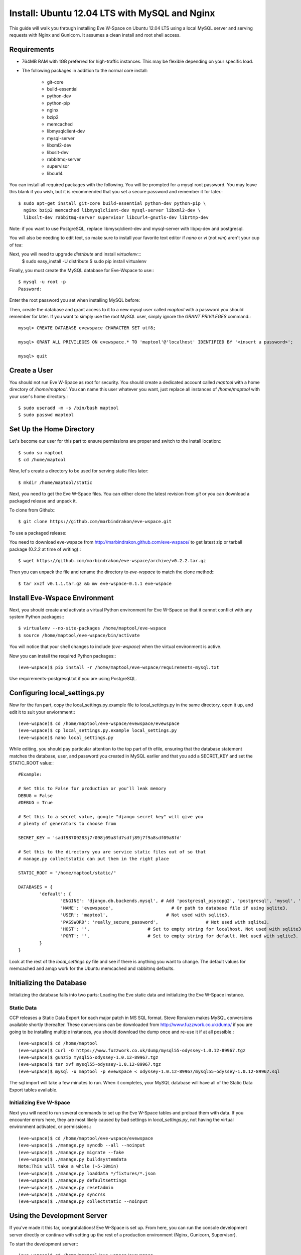 Install: Ubuntu 12.04 LTS with MySQL and Nginx
==============================================

This guide will walk you through installing Eve W-Space on Ubuntu 12.04 LTS using a local MySQL server and serving requests with Nginx and Gunicorn. It assumes a clean install and root shell access.

Requirements
------------
* 764MB RAM with 1GB preferred for high-traffic instances. This may be flexible depending on your specific load.
* The following packages in addition to the normal core install:
  
    * git-core 
    * build-essential
    * python-dev
    * python-pip
    * nginx
    * bzip2
    * memcached
    * libmysqlclient-dev
    * mysql-server
    * libxml2-dev
    * libxslt-dev
    * rabbitmq-server
    * supervisor
    * libcurl4

You can install all required packages with the following. You will be prompted for a mysql root password. You may leave this blank if you wish, but it is recommended that you set a secure password and remember it for later.::

    $ sudo apt-get install git-core build-essential python-dev python-pip \
      nginx bzip2 memcached libmysqlclient-dev mysql-server libxml2-dev \
      libxslt-dev rabbitmq-server supervisor libcurl4-gnutls-dev librtmp-dev

Note: if you want to use PostgreSQL, replace libmysqlclient-dev and mysql-server with libpq-dev and postgresql.

You will also be needing to edit text, so make sure to install your favorite text editor if *nano* or *vi* (not *vim*) aren't your cup of tea:

Next, you will need to upgrade *distribute* and install *virtualenv*:::
    $ sudo easy_install -U distribute
    $ sudo pip install virtualenv

Finally, you must create the MySQL database for Eve-Wspace to use:::

    $ mysql -u root -p
    Password:

Enter the root password you set when installing MySQL before:


Then, create the database and grant access to it to a new mysql user called *maptool* with a password you should remember for later. If you want to simply use the root MySQL user, simply ignore the *GRANT PRIVILEGES* command.::

    mysql> CREATE DATABASE evewspace CHARACTER SET utf8;

    mysql> GRANT ALL PRIVILEGES ON evewspace.* TO 'maptool'@'localhost' IDENTIFIED BY '<insert a password>';

    mysql> quit

Create a User
-------------

You should not run Eve W-Space as root for security. You should create a dedicated account called *maptool* with a home directory of */home/maptool*. You can name this user whatever you want, just replace all instances of */home/maptool* with your user's home directory.::

    $ sudo useradd -m -s /bin/bash maptool
    $ sudo passwd maptool

Set Up the Home Directory
-------------------------

Let's become our user for this part to ensure permissions are proper and switch to the install location:::

    $ sudo su maptool
    $ cd /home/maptool

Now, let's create a directory to be used for serving static files later::

    $ mkdir /home/maptool/static

Next, you need to get the Eve W-Space files. You can either clone the latest revision from *git* or you can download a packaged release and unpack it.

To clone from Github:::

    $ git clone https://github.com/marbindrakon/eve-wspace.git

To use a packaged release:

You need to download eve-wspace from http://marbindrakon.github.com/eve-wspace/ to get latest zip or tarball package (0.2.2 at time of writing):::
	
    $ wget https://github.com/marbindrakon/eve-wspace/archive/v0.2.2.tar.gz

Then you can unpack the file and rename the directory to *eve-wspace* to match the clone method:::

    $ tar xvzf v0.1.1.tar.gz && mv eve-wspace-0.1.1 eve-wspace

Install Eve-Wspace Environment
------------------------------

Next, you should create and activate a virtual Python environment for Eve W-Space so that it cannot conflict with any system Python packages::: 

    $ virtualenv --no-site-packages /home/maptool/eve-wspace
    $ source /home/maptool/eve-wspace/bin/activate

You will notice that your shell changes to include *(eve-wspace)* when the virtual environment is active.

Now you can install the required Python packages:::

    (eve-wspace)$ pip install -r /home/maptool/eve-wspace/requirements-mysql.txt

Use requirements-postgresql.txt if you are using PostgreSQL.

Configuring local_settings.py
-----------------------------

Now for the fun part, copy the local_settings.py.example file to local_settings.py in the same directory, open it up, and edit it to suit your enviornment:::

    (eve-wspace)$ cd /home/maptool/eve-wspace/evewspace/evewspace
    (eve-wspace)$ cp local_settings.py.example local_settings.py
    (eve-wspace)$ nano local_settings.py

While editing, you should pay particular attention to the top part of th efile, ensuring that the database statement matches the database, user, and password you created in MySQL earlier and that you add a SECRET_KEY and set the STATIC_ROOT value:::

    #Example:

    # Set this to False for production or you'll leak memory
    DEBUG = False
    #DEBUG = True

    # Set this to a secret value, google "django secret key" will give you
    # plenty of generators to choose from

    SECRET_KEY = 'sadf98709283j7r098j09a8fd7sdfj89j7f9a8sdf09a8fd'

    # Set this to the directory you are service static files out of so that
    # manage.py collectstatic can put them in the right place

    STATIC_ROOT = "/home/maptool/static/"

    DATABASES = {
            'default': {
                    'ENGINE': 'django.db.backends.mysql', # Add 'postgresql_psycopg2', 'postgresql', 'mysql', 'sqlite3' or 'oracle'.
                    'NAME': 'evewspace',                      # Or path to database file if using sqlite3.
                    'USER': 'maptool',                      # Not used with sqlite3.
                    'PASSWORD': 'really_secure_password',                  # Not used with sqlite3.
                    'HOST': '',                      # Set to empty string for localhost. Not used with sqlite3.
                    'PORT': '',                      # Set to empty string for default. Not used with sqlite3.
            }
    }

Look at the rest of the *local_settings.py* file and see if there is anything you want to change. The default values for memcached and amqp work for the Ubuntu memcached and rabbitmq defaults.

Initializing the Database
-------------------------

Initializing the database falls into two parts: Loading the Eve static data and initializing the Eve W-Space instance.

Static Data
^^^^^^^^^^^

CCP releases a Static Data Export for each major patch in MS SQL format. Steve Ronuken makes MySQL conversions available shortly thereafter. These conversions can be downloaded from http://www.fuzzwork.co.uk/dump/ if you are going to be installing multiple instances, you should download the dump once and re-use it if at all possible.::

    (eve-wspace)$ cd /home/maptool
    (eve-wspace)$ curl -O https://www.fuzzwork.co.uk/dump/mysql55-odyssey-1.0.12-89967.tgz
    (eve-wspace)$ gunzip mysql55-odyssey-1.0.12-89967.tgz
    (eve-wspace)$ tar xvf mysql55-odyssey-1.0.12-89967.tgz
    (eve-wspace)$ mysql -u maptool -p evewspace < odyssey-1.0.12-89967/mysql55-odyssey-1.0.12-89967.sql

The sql import will take a few minutes to run. When it completes, your MySQL database will have all of the Static Data Export tables available.

Initializing Eve W-Space
^^^^^^^^^^^^^^^^^^^^^^^^

Next you will need to run several commands to set up the Eve W-Space tables and preload them with data. If you encounter errors here, they are most likely caused by bad settings in *local_settings.py*, not having the virtual environment activated, or permissions.::

    (eve-wspace)$ cd /home/maptool/eve-wspace/evewspace
    (eve-wspace)$ ./manage.py syncdb --all --noinput
    (eve-wspace)$ ./manage.py migrate --fake
    (eve-wspace)$ ./manage.py buildsystemdata
    Note:This will take a while (~5-10min)
    (eve-wspace)$ ./manage.py loaddata */fixtures/*.json
    (eve-wspace)$ ./manage.py defaultsettings
    (eve-wspace)$ ./manage.py resetadmin
    (eve-wspace)$ ./manage.py syncrss
    (eve-wspace)$ ./manage.py collectstatic --noinput

Using the Development Server
----------------------------

If you've made it this far, congratulations! Eve W-Space is set up. From here, you can run the console development server directly or continue with setting up the rest of a production environment (Nginx, Gunicorn, Supervisor).

To start the development server:::

    (eve-wspace)$ cd /home/maptool/eve-wspace/evewspace
    (eve-wspace$ ./manage.py runserver 0.0.0.0:8000

Now you can navigate to your server on port 8000 and see your instance. However, you need to have celery running as well for many tasks to work properly. In another shell:::

    (eve-wspace)$ cd /home/maptool/eve-wspace/evewspace
    (eve-wspace)$ ./manage.py celery worker -B --loglevel=info

When both are running at the same time, you should be able to use all functions. If you want things to run a bit more permanently, continue reading.

Setting Up a Production Stack
-----------------------------

To serve Eve W-Space in production, you should use a dedicated http daemon to serve static files and either serve the Eve W-Space application itself either through the http daemon itself (as with Apache's mod_wsgi setup) or through a seperate tool which the http daemon will proxy requests to. This guide follows the latter route.

Installing Gunicorn
^^^^^^^^^^^^^^^^^^^

This guide uses Gunicorn, a lightweight wsgi server written in Python to serve the Django app itself.

To install:::

    (eve-wspace)$ pip install gunicorn

Configuring Supervisor
^^^^^^^^^^^^^^^^^^^^^^

Unless you want to run celery and gunicorn through the console in *screen* or *tmux*, you will want to daemonize them in some way. This guide uses supervisor, but there are many other options available.

At this point, you can log out of the maptool user and go back to your normal account:::

    (eve-wspace)$ deactivate
    $ exit

You need to tell supervisor about the tools you want it to run, to do that, you need to create a config file in */etc/supervisor/conf.d* for gunicorn and celeryd:::

    $ sudo nano /etc/supervisor/conf.d/celeryd.conf

    [program:celeryd]
    command=python manage.py celery worker -B --loglevel=info
    directory=/home/maptool/eve-wspace/evewspace
    environment=PATH="/home/maptool/eve-wspace/bin"
    user=maptool
    autostart=true
    autorestart=true
    redirect_stderr=True

    $ sudo nano /etc/supervisor/conf.d/gunicorn.conf

    [program:gunicorn]
    command=/home/maptool/eve-wspace/bin/gunicorn_django --workers=4 -b 127.0.0.1:8000 settings.py
    directory=/home/maptool/eve-wspace/evewspace/evewspace
    environment=PATH="/home/maptool/eve-wspace/bin"
    user=maptool
    autostart=true
    autorestart=true
    redirect_stderr=True

To finish it off, you need to stop and then start supervisor to reload the config and start the services:::

    $ sudo service supervisor stop
    $ sudo service supervisor start

And confirm that both started successfully:::

    $ sudo supervisorctl status

    celeryd                          RUNNING    pid 4335, uptime 33 days, 19:16:02
    gunicorn                         RUNNING    pid 4302, uptime 33 days, 19:16:03

If either are not in the RUNNING state, either examine the log files in */var/log/supervisor/celeryd-stdout-xxxxxxxxxx.log* and */var/log/supervisor/gunicorn-stdout-xxxxxxxx.log* or try running them interactively as discussed previously.

Configuring Nginx
^^^^^^^^^^^^^^^^^

Now that Eve W-Space itself is running, you need to get people to it. That's where Nginx comes into play. Configuring Nginx is as simple as filling in one config file, creatng a symlink, and reloading the daemon.::

    $ sudo nano /etc/nginx/sites-available/evewspace

	#Example - replace x.x.x.x with your IP or host name if doing name-based vhosts
    server {
        listen 80;
        server_name x.x.x.x;
        underscores_in_headers on;

        location /static {
            alias /home/maptool/static;
        }
        location / {
            proxy_pass_header Server;
            proxy_set_header Host $http_host;
            proxy_redirect off;
            proxy_set_header X-Real-IP $remote_addr;
            proxy_set_header X-Scheme $scheme;
            proxy_connect_timeout 10;
            proxy_read_timeout 30;
            proxy_pass http://127.0.0.1:8000;
        }
    }


    $ sudo rm /etc/nginx/sites-enabled/default
    $ sudo ln -s /etc/nginx/sites-available/evewspace /etc/nginx/sites-enabled/evewspace
    $ sudo service nginx reload


Note: if you have multiple virtual domains on your nginx server, put "underscores_in_headers on;" in nginx.conf instead.

Congratulations! Your Eve W-Space instance should now be available at whatever 
your ip or host name was from the Nginx config. Please see the :doc:`getting_started` page for your next steps. Keep in mind that your instance 
will have a default administrator registration code until you change it, so do that ASAP.
